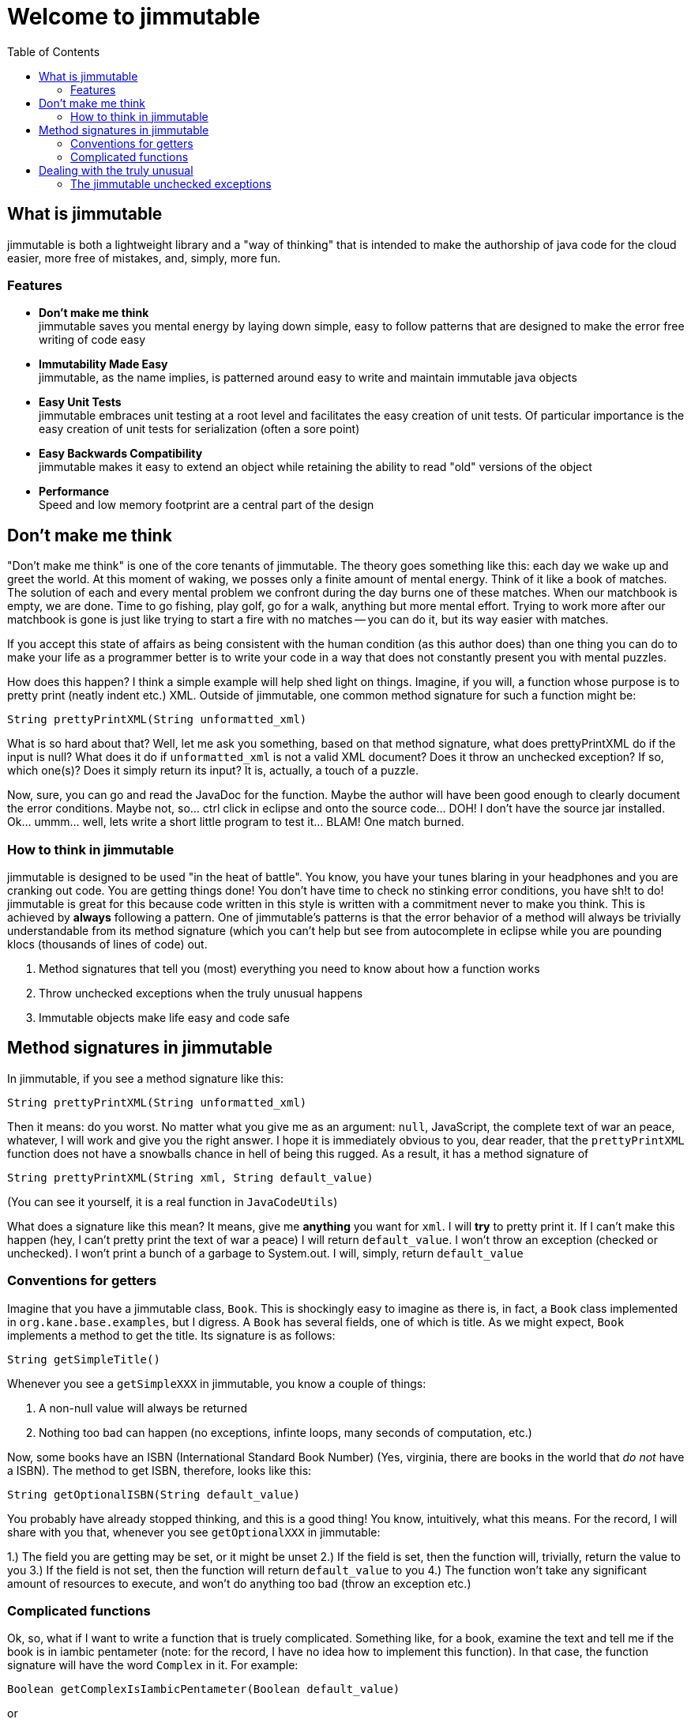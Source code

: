 = Welcome to jimmutable
:toc: left
:icons: font

== What is jimmutable

jimmutable is both a lightweight library and a "way of thinking" that is intended to make the authorship of java code for the cloud easier, more free of mistakes, and, simply, more fun.

=== Features

* *Don't make me think* +
jimmutable saves you mental energy by laying down simple, easy to follow patterns that are designed to make the error free writing of code easy

* *Immutability Made Easy* +
jimmutable, as the name implies, is patterned around easy to write and maintain immutable java objects

* *Easy Unit Tests* +
jimmutable embraces unit testing at a root level and facilitates the easy creation of unit tests. Of particular importance is the easy creation of unit tests for serialization (often a sore point)

* *Easy Backwards Compatibility* +
jimmutable makes it easy to extend an object while retaining the ability to read "old" versions of the object

* *Performance* +
Speed and low memory footprint are a central part of the design

== Don't make me think

"Don't make me think" is one of the core tenants of jimmutable. The theory goes something like this: each day we wake up and greet the world. At this moment of waking, we posses only a finite amount of mental energy. Think of it like a book of matches. The solution of each and every mental problem we confront during the day burns one of these matches. When our matchbook is empty, we are done. Time to go fishing, play golf, go for a walk, anything but more mental effort. Trying to work more after our matchbook is gone is just like trying to start a fire with no matches -- you can do it, but its way easier with matches.

If you accept this state of affairs as being consistent with the human condition (as this author does) than one thing you can do to make your life as a programmer better is to write your code in a way that does not constantly present you with mental puzzles.

How does this happen? I think a simple example will help shed light on things. Imagine, if you will, a function whose purpose is to pretty print (neatly indent etc.) XML. Outside of jimmutable, one common method signature for such a function might be:

`String prettyPrintXML(String unformatted_xml)`

What is so hard about that? Well, let me ask you something, based on that method signature, what does prettyPrintXML do if the input is null? What does it do if `unformatted_xml` is not a valid XML document? Does it throw an unchecked exception? If so, which one(s)? Does it simply return its input? It is, actually, a touch of a puzzle.

Now, sure, you can go and read the JavaDoc for the function. Maybe the author will have been good enough to clearly document the error conditions. Maybe not, so... ctrl click in eclipse and onto the source code... DOH! I don't have the source jar installed. Ok... ummm... well, lets write a short little program to test it... BLAM! One match burned.

=== How to think in jimmutable

jimmutable is designed to be used "in the heat of battle". You know, you have your tunes blaring in your headphones and you are cranking out code. You are getting things done! You don't have time to check no stinking error conditions, you have sh!t to do! jimmutable is great for this because code written in this style is written with a commitment never to make you think. This is achieved by *always* following a pattern. One of jimmutable's patterns is that the error behavior of a method will always be trivially understandable from its method signature (which you can't help but see from autocomplete in eclipse while you are pounding klocs (thousands of lines of code) out.

1. Method signatures that tell you (most) everything you need to know about how a function works
2. Throw unchecked exceptions when the truly unusual happens
3. Immutable objects make life easy and code safe

== Method signatures in jimmutable
In jimmutable, if you see a method signature like this:

`String prettyPrintXML(String unformatted_xml)`

Then it means: do you worst.  No matter what you give me as an argument: `null`, JavaScript, the complete text of war an peace, whatever, I will work and give you the right answer.  I hope it is immediately obvious to you, dear reader, that the `prettyPrintXML` function does not have a snowballs chance in hell of being this rugged.  As a result, it has a method signature of

`String prettyPrintXML(String xml, String default_value)`

(You can see it yourself, it is a real function in `JavaCodeUtils`)

What does a signature like this mean?  It means, give me *anything* you want for `xml`.  I will *try* to pretty print it.  If I can't make this happen (hey, I can't pretty print the text of war a peace) I will return `default_value`.  I won't throw an exception (checked or unchecked).  I won't print a bunch of a garbage to System.out.  I will, simply, return `default_value`

=== Conventions for getters

Imagine that you have a jimmutable class, `Book`.  This is shockingly easy to imagine as there is, in fact, a `Book` class implemented in `org.kane.base.examples`, but I digress.  A `Book` has  several fields, one of which is title.  As we might expect, `Book` implements a method to get the title.  Its signature is as follows:

`String getSimpleTitle()`

Whenever you see a `getSimpleXXX` in jimmutable, you know a couple of things:

1. A non-null value will always be returned
2. Nothing too bad can happen (no exceptions, infinte loops, many seconds of computation, etc.)

Now, some books have an ISBN (International Standard Book Number) (Yes, virginia, there are books in the world that _do not_ have a ISBN).  The method to get ISBN, therefore, looks like this:

`String getOptionalISBN(String default_value)`

You probably have already stopped thinking, and this is a good thing!  You know, intuitively, what this means.  For the record, I will share with you that, whenever you see `getOptionalXXX` in jimmutable:

1.)  The field you are getting may be set, or it might be unset
2.)  If the field is set, then the function will, trivially, return the value to you
3.)  If the field is not set, then the function will return `default_value` to you
4.)  The function won't take any significant amount of resources to execute, and won't do anything too bad (throw an exception etc.)

=== Complicated functions

Ok, so, what if I want to write a function that is truely complicated.  Something like, for a book, examine the text and tell me if the book is in iambic pentameter (note: for the  record, I have no idea how to implement this function).  In that case, the function signature will have the word `Complex` in it.  For example:

`Boolean getComplexIsIambicPentameter(Boolean default_value)`

or

`Boolean computeComplexIsIambicPentameterByExaminingProse(Boolean default_value)`

What do we know when we see Complex?

1.)  This function requires some thought
2.)  It might take a while to run
3.)  It might not work -- when it does not work, it will return `default_value`

== Dealing with the truly unusual

As we merrily code along, we often find ourselves thinking "Should I check for ..." followed by "nah, only someone who is truly braindead would do that. For example, we all know that we _should_ validate every input to every function we write.  Because... Murphy's law.  Sometimes this flows very naturally.  For example, imagine that you are writing a function that reads small files from disk, returning the files bytes.  It is pretty obvious that a good method signature for this might be:

`byte [] getFileBytes(File src, byte default_value[])`

And this is all pretty natural.  If `src` happens to either not exist or not be a file, return `default_value` and all is well.  This also gives us a natural out for (a truly weird) case: `src` is null.

Now imagine, dear reader, that you are coding a new class `BookUtils` and it implements a function that checks to see if the title of a book is a palindrome (the same spelled forward or backward) (For example, Seveneves by Neal Stephenson, ISBN 0062334514)

As you start to code this function, all seems well...

```java
static public boolean isTitlePalindrome(Book book)
{
     return new StringBuilder(book.getSimpleTitle()).reverse().toString().equals(book.getSimpleTitle());
}
```

Ahh, but now you have a problem.  What if, just what if, some jerk decides to pass in a `null` book.  This is, to put it mildly, super crazy unlikely.  Its probably only going to happen in development etc. and its going to make our code dumb to always have to have a default value etc. for such an edge case.  Don't worry -- in this case, jimmutable uses unchecked exceptions to "get those jerks right back".  Here is how you code this:

```java
static public boolean isTitlePalindrome(Book book)
{
     Validator.notNull(book);
     return new StringBuilder(book.getSimpleTitle()).reverse().toString().equals(book.getSimpleTitle());

}
```

=== The jimmutable unchecked exceptions

. `ValidationException` +
Throw a `ValidationException` whenever something is "not valid".  Frequently thrown when a function is passed invalid parameters

. `SerializeException` +
Throw when serialization goes bad.  Unable to fully read a file full of objects?  Network connection fails in the middle of downloading a file?  Throw a `SerializeException`  If _serialization_ works, but the underlying data is not valid, throw a `ValidationException`

. `ImmutableException` +
Thrown when someone tries to change something after an object has been completed
